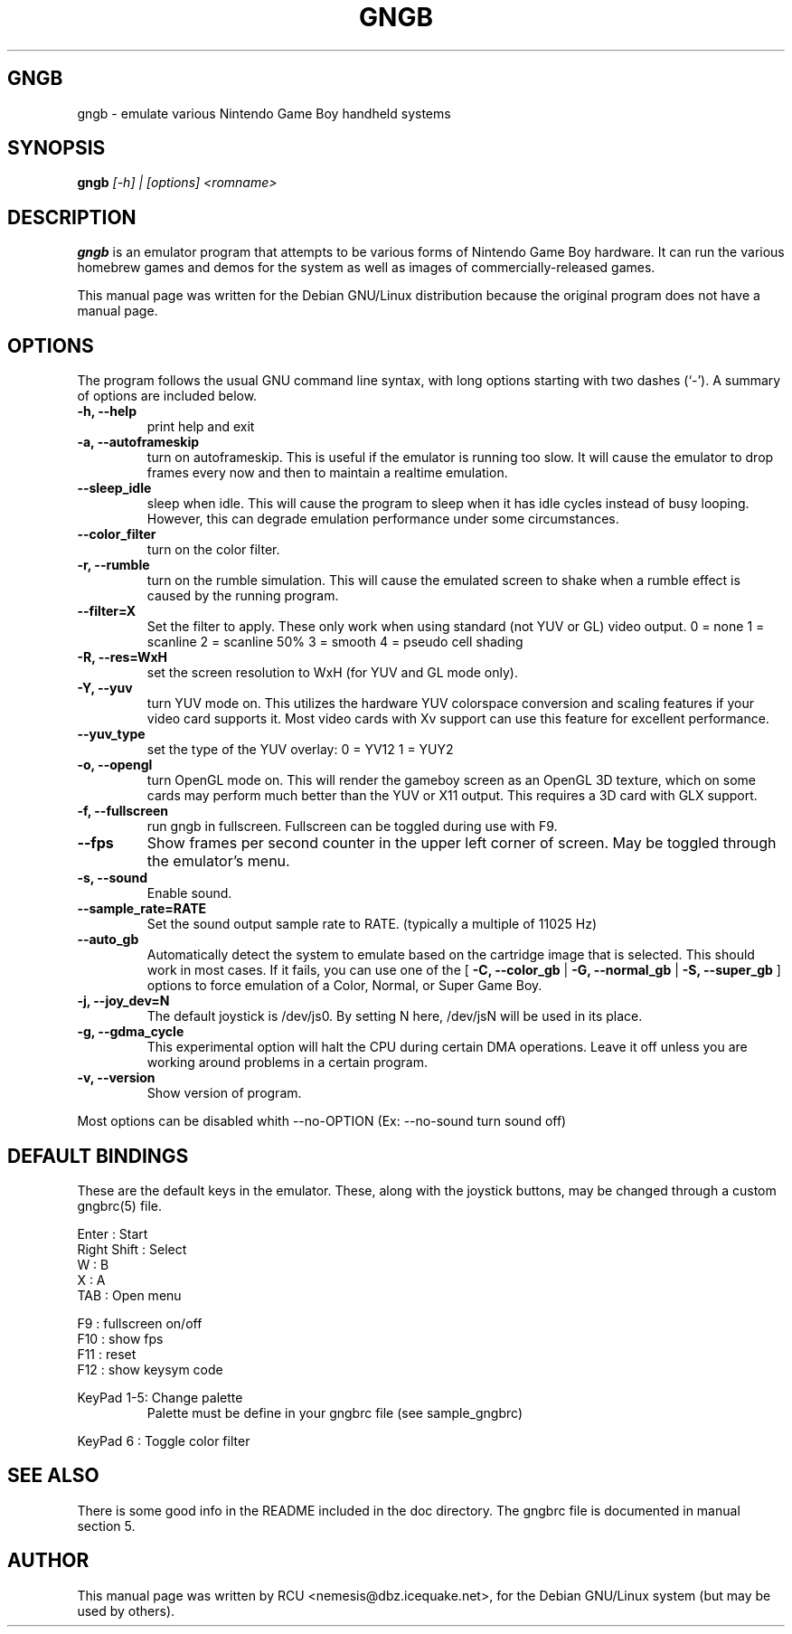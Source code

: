 .TH GNGB 1
.\" NAME should be all caps, SECTION should be 1-8, maybe w/ subsection
.\" other parms are allowed: see man(7), man(1)
.SH GNGB
gngb \- emulate various Nintendo Game Boy handheld systems
.SH SYNOPSIS
.B gngb
.I [-h] | [options] <romname>
.SH "DESCRIPTION"
.B gngb
is an emulator program that attempts to be various forms of
Nintendo Game Boy hardware.  It can run the various homebrew games and
demos for the system as well as images of commercially-released games.
.PP
This manual page was written for the Debian GNU/Linux distribution
because the original program does not have a manual page.
.SH OPTIONS
The program follows the usual GNU command line syntax, with long
options starting with two dashes (`-').
A summary of options are included below.
.TP
.B \-h, \-\-help
print help and exit
.TP
.B \-a, \-\-autoframeskip
turn on autoframeskip.  This is useful if the emulator is running too slow.
It will cause the emulator to drop frames every now and then to maintain a
realtime emulation.
.TP
.B \-\-sleep_idle
sleep when idle.  This will cause the program to sleep when it has idle
cycles instead of busy looping.  However, this can degrade emulation performance
under some circumstances.
.TP
.B \-\-color_filter
turn on the color filter.
.TP
.B \-r, \-\-rumble
turn on the rumble simulation.  This will cause the emulated screen to shake
when a rumble effect is caused by the running program.
.TP
.B \-\-filter=X
Set the filter to apply.  These only work when using standard (not YUV or GL)
video output.
0 = none
1 = scanline
2 = scanline 50%
3 = smooth
4 = pseudo cell shading
.TP
.B \-R, \-\-res=WxH
set the screen resolution to WxH (for YUV and GL mode only).
.TP
.B \-Y, \-\-yuv
turn YUV mode on.  This utilizes the hardware YUV colorspace conversion and
scaling features if your video card supports it.  Most video cards with Xv
support can use this feature for excellent performance.
.TP
.B \-\-yuv_type
set the type of the YUV overlay: 0 = YV12  1 = YUY2
.TP
.B \-o, \-\-opengl
turn OpenGL mode on.  This will render the gameboy screen as an OpenGL 3D
texture, which on some cards may perform much better than the YUV or X11
output.  This requires a 3D card with GLX support.
.TP
.B \-f, \-\-fullscreen
run gngb in fullscreen.  Fullscreen can be toggled during use with F9.
.TP
.B \-\-fps
Show frames per second counter in the upper left corner of screen.  May
be toggled through the emulator's menu.
.TP
.B \-s, \-\-sound
Enable sound.
.TP
.B \-\-sample_rate=RATE
Set the sound output sample rate to RATE. (typically a multiple of 11025 Hz)
.TP
.B \-\-auto_gb
Automatically detect the system to emulate based on the cartridge image that
is selected.  This should work in most cases.  If it fails, you can use one
of the [
.B \-C, \-\-color_gb
|
.B \-G, \-\-normal_gb
|
.B \-S, \-\-super_gb
] options to force emulation of a Color, Normal, or Super Game Boy.
.TP
.B \-j, \-\-joy_dev=N
The default joystick is /dev/js0.  By setting N here, /dev/jsN will be used
in its place.
.TP
.B \-g, \-\-gdma_cycle
This experimental option will halt the CPU during certain DMA operations.
Leave it off unless you are working around problems in a certain program.
.TP
.B \-v, \-\-version
Show version of program.
.PP
Most options can be disabled whith --no-OPTION (Ex: --no-sound turn sound off)
.PP
.SH "DEFAULT BINDINGS"
These are the default keys in the emulator.  These, along with the joystick
buttons, may be changed through a custom gngbrc(5) file.

.br
Enter          : Start
.br
Right Shift    : Select
.br
W              : B
.br
X              : A
.br
TAB            : Open menu
.P
F9             : fullscreen on/off
.br
F10            : show fps
.br
F11            : reset
.br
F12            : show keysym code
.P
KeyPad 1-5: Change palette
.RS
Palette must be define in your gngbrc file (see sample_gngbrc)
.RE

KeyPad 6  : Toggle color filter 

.SH "SEE ALSO"
There is some good info in the README included in the doc directory.
The gngbrc file is documented in manual section 5.
.SH AUTHOR
This manual page was written by RCU <nemesis@dbz.icequake.net>,
for the Debian GNU/Linux system (but may be used by others).
